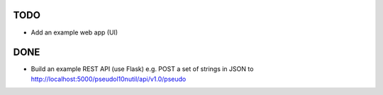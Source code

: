 TODO
====

- Add an example web app (UI)

DONE
====

- Build an example REST API (use Flask) e.g. POST a set of strings in JSON to http://localhost:5000/pseudol10nutil/api/v1.0/pseudo
